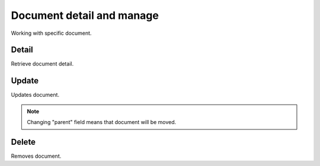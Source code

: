 Document detail and manage
==========================
Working with specific document.

Detail
------
Retrieve document detail.

.. http:get:: /documents/(int:pk)

  **Example Request**

  .. sourcecode:: http

     GET /documents/3 HTTP/1.1
     Accept: application/json

  **Example Response**

  .. sourcecode:: http

     HTTP/1.1 201 CREATED
     Content-Type: application/json

  .. include:: _document_example.txt

  :status 200: OK
  :status 401: Unauthorized
  :status 403: Forbidden
  :status 404: document not found


Update
------
Updates document.

.. note::
    Changing "parent" field means that document will be moved.

.. http:put:: /documents/(int:pk)

  **Example Request**

  .. sourcecode:: http

     PUT /documents/3 HTTP/1.1
     Accept: application/json

     {
        "meta": "some-encrypted-data",
        "parent": 3
     }

  **Example Response**

  .. sourcecode:: http

     HTTP/1.1 200 OK
     Content-Type: application/json

  .. include:: _document_example.txt


  :status 200: OK
  :status 401: Unauthorized
  :status 403: Forbidden
  :status 404: document not found


Delete
------
Removes document.

.. http:delete:: /documents/(int:pk)


  **Example Request**

  .. sourcecode:: http

     DELETE /documents/3 HTTP/1.1

  **Example Response**

  .. sourcecode:: http

     HTTP/1.1 204 NO CONTENT

  :status 204: No Content - Deleted
  :status 401: Unauthorized
  :status 403: Forbidden
  :status 404: document not found
